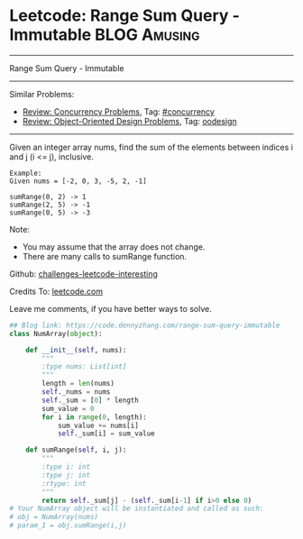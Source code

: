* Leetcode: Range Sum Query - Immutable                                   :BLOG:Amusing:
#+STARTUP: showeverything
#+OPTIONS: toc:nil \n:t ^:nil creator:nil d:nil
:PROPERTIES:
:type:     oodesign, concurrency
:END:
---------------------------------------------------------------------
Range Sum Query - Immutable
---------------------------------------------------------------------
Similar Problems:
- [[https://code.dennyzhang.com/review-concurrency][Review: Concurrency Problems]], Tag: [[https://code.dennyzhang.com/tag/concurrency][#concurrency]]
- [[https://code.dennyzhang.com/review-oodesign][Review: Object-Oriented Design Problems]], Tag: [[https://code.dennyzhang.com/tag/oodesign][oodesign]]
---------------------------------------------------------------------
Given an integer array nums, find the sum of the elements between indices i and j (i <= j), inclusive.
#+BEGIN_EXAMPLE
Example:
Given nums = [-2, 0, 3, -5, 2, -1]

sumRange(0, 2) -> 1
sumRange(2, 5) -> -1
sumRange(0, 5) -> -3
#+END_EXAMPLE

Note:
- You may assume that the array does not change.
- There are many calls to sumRange function.

Github: [[url-external:https://github.com/DennyZhang/challenges-leetcode-interesting/tree/master/range-sum-query-immutable][challenges-leetcode-interesting]]

Credits To: [[url-external:https://leetcode.com/problems/range-sum-query-immutable/description/][leetcode.com]]

Leave me comments, if you have better ways to solve.

#+BEGIN_SRC python
## Blog link: https://code.dennyzhang.com/range-sum-query-immutable
class NumArray(object):

    def __init__(self, nums):
        """
        :type nums: List[int]
        """
        length = len(nums)
        self._nums = nums
        self._sum = [0] * length
        sum_value = 0
        for i in range(0, length):
            sum_value += nums[i]
            self._sum[i] = sum_value

    def sumRange(self, i, j):
        """
        :type i: int
        :type j: int
        :rtype: int
        """
        return self._sum[j] - (self._sum[i-1] if i>0 else 0)
# Your NumArray object will be instantiated and called as such:
# obj = NumArray(nums)
# param_1 = obj.sumRange(i,j)
#+END_SRC
